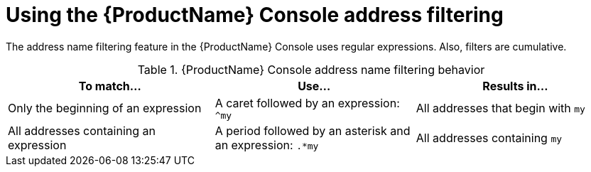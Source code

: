 // Module included in the following assemblies:
//
// master.adoc

[id='ref-console-address-filtering-{context}']
= Using the {ProductName} Console address filtering

The address name filtering feature in the {ProductName} Console uses regular expressions. Also, filters are cumulative.

.{ProductName} Console address name filtering behavior
[cols="34%a,33%a,33%a",options="header"]
|===
|To match... |Use... |Results in...
|Only the beginning of an expression |A caret followed by an expression: `^my` |All addresses that begin with `my`
|All addresses containing an expression |A period followed by an asterisk and an expression: `.*my` |All addresses containing `my`
|===

